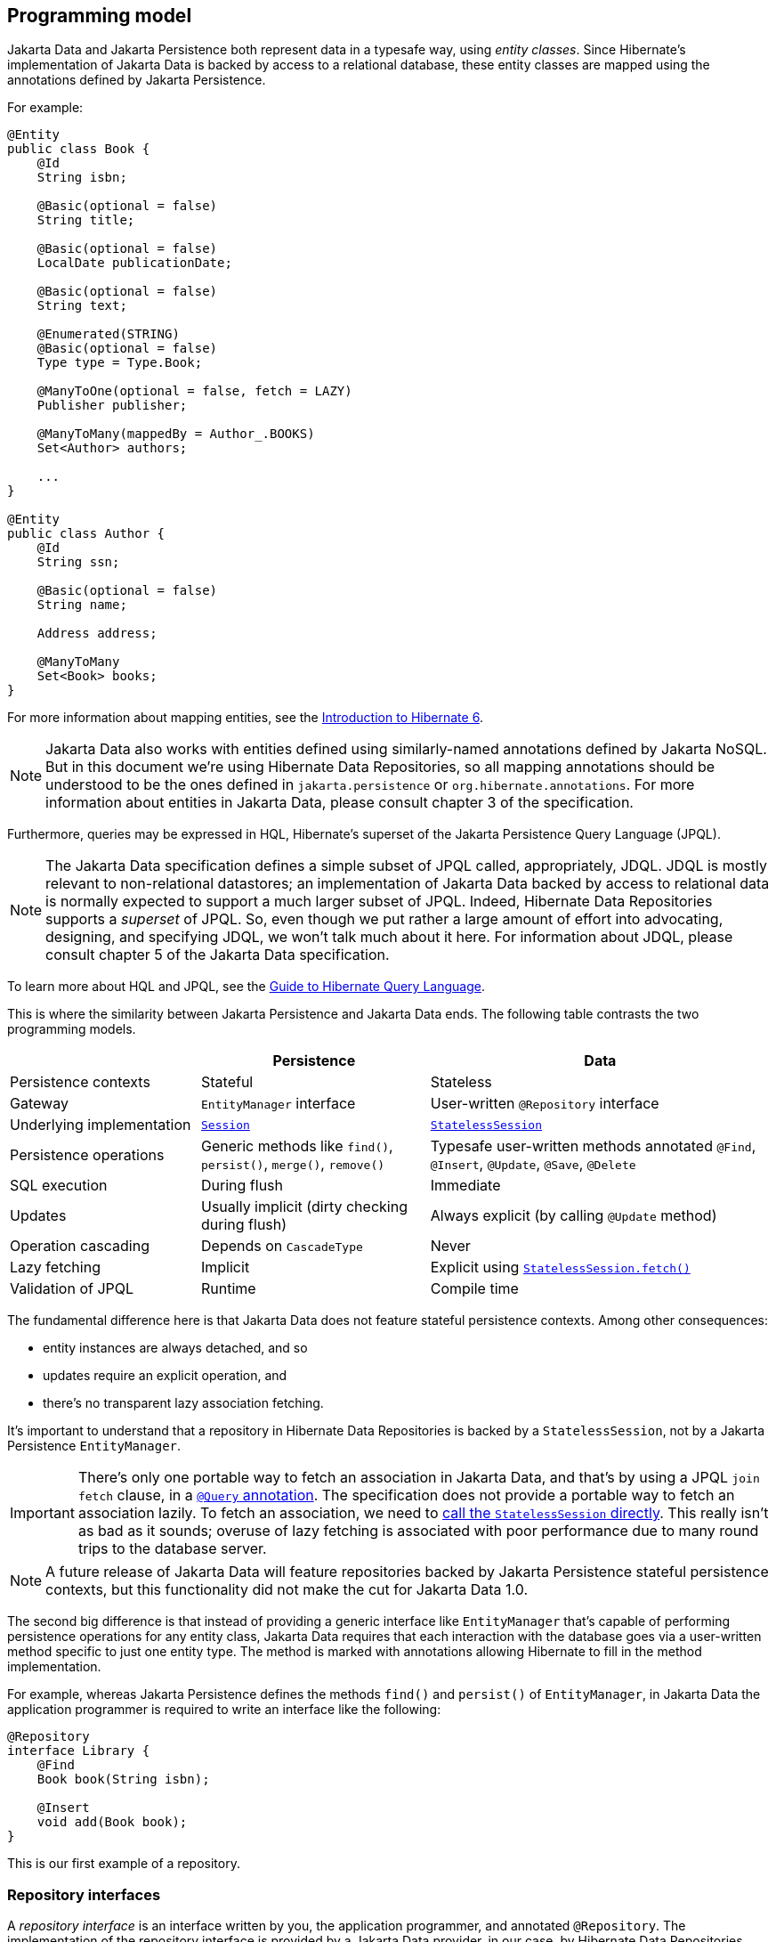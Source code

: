 [[programming-model]]
== Programming model

Jakarta Data and Jakarta Persistence both represent data in a typesafe way, using _entity classes_.
Since Hibernate's implementation of Jakarta Data is backed by access to a relational database, these entity classes are mapped using the annotations defined by Jakarta Persistence.

For example:

[source,java]
----
@Entity
public class Book {
    @Id
    String isbn;

    @Basic(optional = false)
    String title;

    @Basic(optional = false)
    LocalDate publicationDate;

    @Basic(optional = false)
    String text;

    @Enumerated(STRING)
    @Basic(optional = false)
    Type type = Type.Book;

    @ManyToOne(optional = false, fetch = LAZY)
    Publisher publisher;

    @ManyToMany(mappedBy = Author_.BOOKS)
    Set<Author> authors;

    ...
}

@Entity
public class Author {
    @Id
    String ssn;

    @Basic(optional = false)
    String name;

    Address address;

    @ManyToMany
    Set<Book> books;
}
----

For more information about mapping entities, see the link:{doc-introduction-url}#entities[Introduction to Hibernate 6].

[NOTE]
====
Jakarta Data also works with entities defined using similarly-named annotations defined by Jakarta NoSQL.
But in this document we’re using Hibernate Data Repositories, so all mapping annotations should be understood to be the ones defined in `jakarta.persistence` or `org.hibernate.annotations`.
For more information about entities in Jakarta Data, please consult chapter 3 of the specification.
====

Furthermore, queries may be expressed in HQL, Hibernate's superset of the Jakarta Persistence Query Language (JPQL).

[NOTE]
====
The Jakarta Data specification defines a simple subset of JPQL called, appropriately, JDQL.
JDQL is mostly relevant to non-relational datastores; an implementation of Jakarta Data backed by access to relational data is normally expected to support a much larger subset of JPQL.
Indeed, Hibernate Data Repositories supports a _superset_ of JPQL.
So, even though we put rather a large amount of effort into advocating, designing, and specifying JDQL, we won't talk much about it here.
For information about JDQL, please consult chapter 5 of the Jakarta Data specification.
====

To learn more about HQL and JPQL, see the link:{doc-query-language-url}[Guide to Hibernate Query Language].

This is where the similarity between Jakarta Persistence and Jakarta Data ends.
The following table contrasts the two programming models.

[cols="25,^~,^~"]
|===
| | Persistence | Data

| Persistence contexts | Stateful | Stateless
| Gateway | `EntityManager` interface  | User-written `@Repository` interface
| Underlying implementation
| link:{doc-javadoc-url}org/hibernate/Session.html[`Session`]
| link:{doc-javadoc-url}org/hibernate/StatelessSession.html[`StatelessSession`]
| Persistence operations | Generic methods like `find()`, `persist()`, `merge()`, `remove()` | Typesafe user-written methods annotated `@Find`, `@Insert`, `@Update`, `@Save`, `@Delete`
| SQL execution | During flush | Immediate
| Updates | Usually implicit (dirty checking during flush) | Always explicit (by calling `@Update` method)
| Operation cascading | Depends on `CascadeType` | Never
| Lazy fetching | Implicit | Explicit using link:{doc-javadoc-url}org/hibernate/StatelessSession.html#fetch(java.lang.Object)[`StatelessSession.fetch()`]
| Validation of JPQL | Runtime | Compile time
|===

The fundamental difference here is that Jakarta Data does not feature stateful persistence contexts.
Among other consequences:

- entity instances are always detached, and so
- updates require an explicit operation, and
- there's no transparent lazy association fetching.

It's important to understand that a repository in Hibernate Data Repositories is backed by a `StatelessSession`, not by a Jakarta Persistence `EntityManager`.

[IMPORTANT]
====
There's only one portable way to fetch an association in Jakarta Data, and that's by using a JPQL `join fetch` clause, in a <<query-method,`@Query` annotation>>.
The specification does not provide a portable way to fetch an association lazily.
To fetch an association, we need to <<stateless-fetch,call the `StatelessSession` directly>>.
This really isn't as bad as it sounds; overuse of lazy fetching is associated with poor performance due to many round trips to the database server.
====

[NOTE]
====
A future release of Jakarta Data will feature repositories backed by Jakarta Persistence stateful persistence contexts, but this functionality did not make the cut for Jakarta Data 1.0.
====

The second big difference is that instead of providing a generic interface like `EntityManager` that's capable of performing persistence operations for any entity class, Jakarta Data requires that each interaction with the database goes via a user-written method specific to just one entity type. The method is marked with annotations allowing Hibernate to fill in the method implementation.

For example, whereas Jakarta Persistence defines the methods `find()` and `persist()` of `EntityManager`, in Jakarta Data the application programmer is required to write an interface like the following:

[source,java]
----
@Repository
interface Library {
    @Find
    Book book(String isbn);

    @Insert
    void add(Book book);
}
----

This is our first example of a repository.

=== Repository interfaces

A _repository interface_ is an interface written by you, the application programmer, and annotated `@Repository`.
The implementation of the repository interface is provided by a Jakarta Data provider, in our case, by Hibernate Data Repositories.

The Jakarta Data specification does not say how this should work, but in Hibernate Data Repositories, the implementation is generated by an annotation processor.
In fact, you might already be using this annotation processor: it's just `HibernateProcessor` from the  module which used to be called `hibernate-jpamodelgen`, and has now been renamed `hibernate-processor` in Hibernate 7.

[TIP]
====
That's right, this fancy thing I'm calling Hibernate Data Repositories is really just a new feature of Hibernate's venerable static metamodel generator.
If you're already using the JPA static metamodel in your project, you already have Jakarta Data at your fingertips.
If you don't, we'll see how to set it up in the <<configuration-integration,next chapter>>.
====

Of course, a Jakarta Data provider can't generate an implementation of any arbitrary method.
Therefore, the methods of a repository interface must fall into one of the following categories:

- <<default-method,`default` methods>>,
- <<lifecycle-method,_lifecycle methods_>> annotated `@Insert`, `@Update`, `@Delete`, or `@Save`,
- <<find-method,_automatic query methods_>> annotated `@Find`,
- <<query-method,_annotated query methods_>> annotated `@Query` or `@SQL`, and
- <<resource-accessor-method,_resource accessor methods_>>.

[TIP]
====
For users migrating from Spring Data, Jakarta Data also provides a _Query by Method Name_ facility.
We don't recommend this approach for new code, since it leads to extremely verbose and unnatural method names for anything but the most trivial examples.
====

We'll discuss each of these kinds of method soon.
But first we need to ask a more basic question: how are persistence operations organized into repositories, and how do repository interfaces relate to entity types?
The--perhaps surprising--answer is: it's completely up to you.

=== Organizing persistence operations

Jakarta Data lets you freely assign persistence operations to repositories according to your own preference.
In particular, Jakarta Data does not require that a repository interface inherits a built-in supertype declaring the basic "CRUD" operations, and so it's not necessary to have a separate repository interface for each entity.
You're permitted, for example, to have a single `Library` interface instead of `BookRepository`, `AuthorRepository`, and `PublisherRepository`.

Thus, the whole programming model is much more flexible than older approaches such as Spring Data, which require a repository interface per entity class, or, at least, per so-called "aggregate".

[WARNING]
====
The concept of an "aggregate" makes sense in something like a document database.
But relational data does not have aggregates, and you should avoid attempting to shoehorn your relational tables into this inappropriate way of thinking about data.
====

As a convenience, especially for users migrating from older frameworks, Jakarta Data does define the `BasicRepository` and `CrudRepository` interfaces, and you can use them if you like.
But in Jakarta Data there's not much special about these interfaces; their operations are declared using the same annotations you'll use to declare methods of your own repositories.
This older, less-flexible approach is illustrated in the following example.

[source,java]
----
// old way

@Repository
interface BookRepository
        extends CrudRepository<Book,String> {
    // query methods
    ...
}

@Repository
interface AuthorRepository
        extends CrudRepository<Author,String> {
    // query methods
    ...
}
----

We won't see `BasicRepository` and `CrudRepository` again in this document, because they're not necessary, and because they implement the older, less-flexible way of doing things.

Instead, our repositories will often group together operations dealing with several related entities, even when the entities don't have a single "root".
This situation is _extremely_ common in relational data models.
In our example, `Book` and `Author` are related by a `@ManyToMany` association, and are both "roots".

[source,java]
----
// new way

@Repository
interface Publishing {
    @Find
    Book book(String isbn);

    @Find
    Author author(String ssn);

    @Insert
    void publish(Book book);

    @Insert
    void create(Author author);

    // query methods
    ...
}
----

Now let's walk through the different kinds of method that a repository interface might declare, beginning with the easiest kind.
If the following summary is insufficient, you'll find more detailed information about repositories in chapter 4 of the Jakarta Data specification, and in the Javadoc of the relevant annotations.


[[default-method]]
=== Default methods

A `default` method is one you implement yourself, and there's nothing special about it.

[source,java]
----
@Repository
interface Library {
    default void hello() {
        System.out.println("Hello, World!");
    }
}
----

This doesn't look very useful, at least not unless there's some way to interact with the database from a `default` method.
For that, we'll need to add a resource accessor method.

[[resource-accessor-method]]
=== Resource accessor methods

A resource accessor method is one which exposes access to an underlying implementation type.
Currently, Hibernate Data Repositories only supports one such type: `StatelessSession`.
So a resource accessor method is just any abstract method which returns `StatelessSession`.
The name of the method doesn't matter.

[source,java]
----
StatelessSession session();
----

This method returns the `StatelessSession` backing the repository.

[TIP]
====
Usually, a resource accessor method is called from a `default` method of the same repository.
[source,java]
----
default void refresh(Book book) {
    session().refresh(book);
}
----
This is very useful when we need to gain direct access to the `StatelessSession` in order to take advantage of the full power of Hibernate.
====

[[stateless-fetch]]
[TIP]
====
A resource accessor method is also useful when we need to lazily fetch an association.
[source,java]
----
library.session().fetch(book.authors);
----
====

Usually, of course, we want Jakarta Data to take care of interacting with the `StatelessSession`.

[[lifecycle-method]]
=== Lifecycle methods

Jakarta Data 1.0 defines four built-in lifecycle annotations, which map perfectly to the basic operations of the Hibernate `StatelessSession`:

- `@Insert` maps to `insert()`,
- `@Update` maps to `update()`,
- `@Delete` maps to `delete()`, and
- `@Save` maps to `upsert()`.

[NOTE]
The basic operations of `StatelessSession` -- `insert()`, `update()`, `delete()`, and `upsert()` -- do not have matching ``CascadeType``s, and so these operations are never cascaded to associated entities.

A lifecycle method usually accepts an instance of an entity type, and is usually declared `void`.

[source,java]
----
@Insert
void add(Book book);
----

Alternatively, it may accept a list or array of entities.
(A variadic parameter is considered an array.)

[source,java]
----
@Insert
void add(Book... books);
----

[NOTE]
====
A future release of Jakarta Data might expand the list of built-in lifecycle annotations.
In particular, we're hoping to add `@Persist`, `@Merge`, `@Refresh`, `@Lock`, and `@Remove` mapping to the fundamental operations of `EntityManager`.
====

Repositories wouldn't be useful at all if this was all they could do.
Jakarta Data really starts to shine when we start to use it to express queries.

[[find-method]]
=== Automatic query methods

An automatic query method is usually annotated `@Find`.
The simplest automatic query method is one which retrieves an entity instance by its unique identifier.

[source,java]
----
@Find
Book book(String isbn);
----

The name of the parameter identifies that this is a lookup by primary key (the `isbn` field is annotated `@Id` in `Book`) and so this method will be implemented to call the `get()` method of `StatelessSession`.

[NOTE]
====
If the parameter name does not match any field of the returned entity type, or if the type of the parameter does not match the type of the matching field, `HibernateProcessor` reports a helpful error at compilation time.
This is our first glimpse of the advantages of using Jakarta Data repositories with Hibernate.
====

If there is no `Book` with the given `isbn` in the database, the method throws `EmptyResultException`.
There are two ways around this if that's not what we want:

- declare the method to return `Optional`, or
- annotate the method `@jakarta.annotation.Nullable`.

The first option is blessed by the specification:

[source,java]
----
@Find
Optional<Book> book(String isbn);
----

The second option is an extension provided by Hibernate:

[source,java]
----
@Find @Nullable
Book book(String isbn);
----

An automatic query method might return multiple results.
In this case, the return type must be an array or list of the entity type.

[source,java]
----
@Find
List<Book> book(String title);
----

Usually, arguments to a parameter of an automatic query method must match _exactly_ with the field of an entity.
However, Hibernate provides the link:{doc-javadoc-url}org/hibernate/annotations/processing/Pattern.html[`@Pattern`] annotation to allow for "fuzzy" matching using `like`.

[source,java]
----
@Find
List<Book> books(@Pattern String title);
----

Furthermore, if the parameter type is a list or array of the entity field type, the resulting query has an `in` condition.

[source,java]
----
@Find
List<Book> books(String[] ibsn);
----

Of course, an automatic query method might have multiple parameters.

[source,java]
----
@Find
List<Book> book(@Pattern String title, Year yearPublished);
----

In this case, _every_ argument must match the corresponding field of the entity.

The `_` character in a parameter name may be used to navigate associations:

[source,java]
----
@Find
List<Book> booksPublishedBy(String publisher_name);
----

However, once our query starts to involve multiple entities, it's usually better to use an <<query-method,annotated query method>>.

The `@OrderBy` annotation allows results to be sorted.

[source,java]
----
@Find
@OrderBy("title")
@OrderBy("publisher.name")
List<Book> book(@Pattern String title, Year yearPublished);
----

This might not look very typesafe at first glance, but--amazingly--the content of the `@OrderBy` annotation is completely validated at compile time, as we will see below.

Automatic query methods are great and convenient for very simple queries.
For anything that's not extremely simple, we're much better off writing a query in JPQL.

[[query-method]]
=== Annotated query methods

An annotated query method is declared using:

- `@Query` from Jakarta Data, or
- link:{doc-javadoc-url}org/hibernate/annotations/processing/HQL.html[`@HQL`] or link:{doc-javadoc-url}org/hibernate/annotations/processing/SQL.html[`@SQL`] from `org.hibernate.annotations.processing`.

The `@Query` annotation is defined to accept JPQL, JDQL, or anything in between.
In Hibernate Data Repositories, it accepts arbitrary HQL.

[NOTE]
====
There's no strong reason to use `@HQL` in preference to `@Query`.
This annotation exists because the functionality described here predates the existence of Jakarta Data.
====

Consider the following example:

[source,java]
----
@Query("where title like :pattern order by title, isbn")
List<Book> booksByTitle(String pattern);
----

You might notice that:

- The `from` clause is not required in JDQL, and is inferred from the return type of the repository method.
- Since Jakarta Persistence 3.2, neither the `select` clause nor entity aliases (identification variables) are required in JPQL, finally standardizing a very old feature of HQL.

This allows simple queries to be written in a very compact form.

Method parameters are automatically matched to ordinal or named parameters of the query.
In the previous example, `pattern` matches `:pattern`.
In the following variation, the first method parameter matches `?1`.

[source,java]
----
@Query("where title like ?1 order by title, isbn")
List<Book> booksByTitle(String pattern);
----

You might be imagining that the JPQL query specified within the `@Query` annotation cannot be validated at compile time, but this is not the case.
`HibernateProcessor` is not only capable of validating the _syntax_ of the query, but it even _typechecks_ the query completely.
This is much better than passing a string to the `createQuery()` method of `EntityManager`, and it's probably the top reason to use Jakarta Data with Hibernate.

When a query returns more than one object, the nicest thing to do is package each result as an instance of a Java `record` type.
For example, we might define a `record` holding some fields of `Book` and `Author`.

[source,java]
----
record AuthorBookSummary(String isbn, String ssn, String authorName, String title) {}
----

We need to specify that the values in the `select` clause should be packaged as instances of `AuthorBookSummary`.
The JPQL specification provides the `select new` construct for this.

[source,java]
----
@Query("select new AuthorBookRecord(b.isbn, a.ssn, a.name, b.title) " +
       "from Author a join books b " +
       "where title like :pattern")
List<AuthorBookSummary> summariesForTitle(@Pattern String pattern);
----

Note that the `from` clause is required here, since it's impossible to infer the queried entity type from the return type of the repository method.

[TIP]
====
Since this is quite verbose, Hibernate doesn't require the use of `select new`, nor of aliases, and lets us write:
[source,java]
----
@Query("select isbn, ssn, name, title " +
       "from Author join books " +
       "where title like :pattern")
List<AuthorBookSummary> summariesForTitle(String pattern);
----
====

An annotated query method may even perform an `update`, `delete`, or `insert` statement.

[source,java]
----
@Query("delete from Book " +
       "where extract(year from publicationDate) < :year")
int deleteOldBooks(int year);

----

The method must be declared `void`, or return `int` or `long`.
The return value is the number of affected records.

Finally, a native SQL query may be specified using `@SQL`.

[source,java]
----
@SQL("select title from books where title like :pattern order by title, isbn")
List<String> booksByTitle(String pattern);
----

Unfortunately, native SQL queries cannot be validated at compile time, so if there's anything wrong with our SQL, we won't find out until we run our program.

=== `@By` and `@Param`

Query methods match method parameters to entity fields or query parameters by name.
Occasionally, this is inconvenient, resulting in less natural method parameter names.
Let's reconsider an example we already saw above:

[source,java]
----
@Find
List<Book> books(String[] ibsn);
----

Here, because the parameter name must match the field `isbn` of `Book`, we couldn't call it `isbns`, plural.

The `@By` annotation lets us work around this problem:

[source,java]
----
@Find
List<Book> books(@By("isbn") String[] ibsns);
----

Naturally, the name and type of the parameter are still checked at compile time; there's no loss of typesafety here, despite the string.

The `@Param` annotation is significantly less useful, since we can always rename our HQL query parameter to match the method parameter, or, at worst, use an ordinal parameter instead.